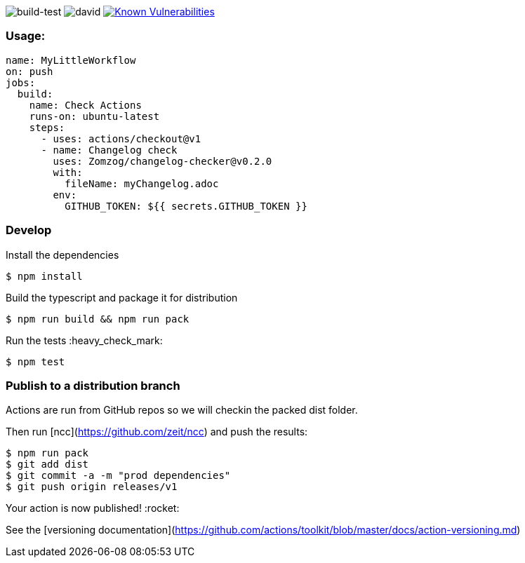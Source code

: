 image:https://github.com/Zomzog/changelog-checker/workflows/build-test/badge.svg["build-test"]
image:https://david-dm.org/Zomzog/changelog-checker.svg["david"]
image:https://snyk.io/test/github/Zomzog/changelog-checker/badge.svg?targetFile=package.json["Known Vulnerabilities", link="https://snyk.io/test/github/Zomzog/changelog-checker?targetFile=package.json"]

=== Usage:

[code, yaml]
----
name: MyLittleWorkflow
on: push
jobs:
  build:
    name: Check Actions
    runs-on: ubuntu-latest
    steps:
      - uses: actions/checkout@v1
      - name: Changelog check
        uses: Zomzog/changelog-checker@v0.2.0
        with:
          fileName: myChangelog.adoc
        env:
          GITHUB_TOKEN: ${{ secrets.GITHUB_TOKEN }}
----

=== Develop

Install the dependencies  
[code, bash]
----
$ npm install
----

Build the typescript and package it for distribution
[code, bash]
----
$ npm run build && npm run pack
----

Run the tests :heavy_check_mark:  
[code, bash]
----
$ npm test
----

=== Publish to a distribution branch

Actions are run from GitHub repos so we will checkin the packed dist folder. 

Then run [ncc](https://github.com/zeit/ncc) and push the results:
[code, bash]
----
$ npm run pack
$ git add dist
$ git commit -a -m "prod dependencies"
$ git push origin releases/v1
----

Your action is now published! :rocket: 

See the [versioning documentation](https://github.com/actions/toolkit/blob/master/docs/action-versioning.md)

